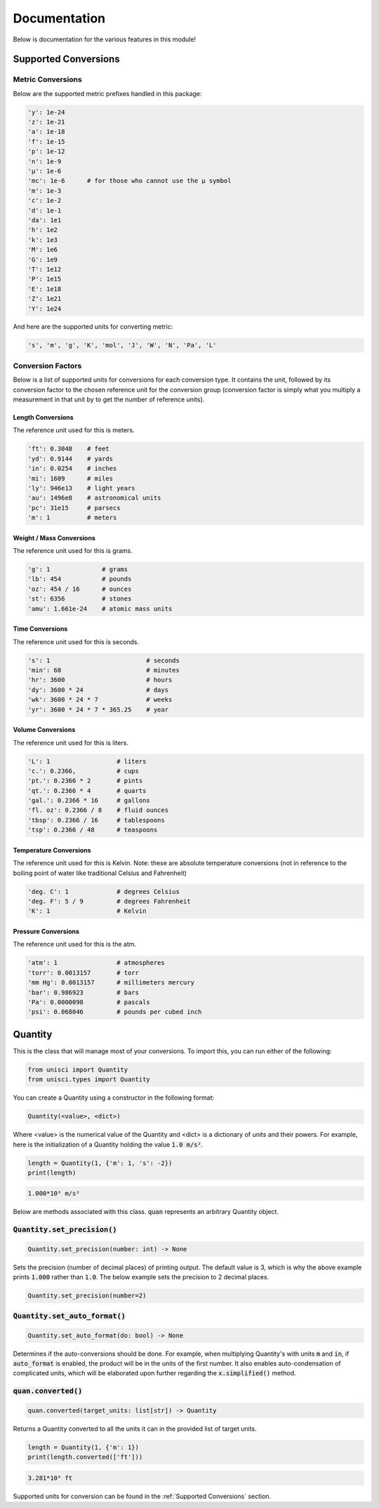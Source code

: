 Documentation
=============

Below is documentation for the various features in this module!

.. _Supported Conversions:

Supported Conversions
---------------------

Metric Conversions
~~~~~~~~~~~~~~~~~~

Below are the supported metric prefixes handled in this package:

.. code:: python

    'y': 1e-24
    'z': 1e-21
    'a': 1e-18
    'f': 1e-15
    'p': 1e-12
    'n': 1e-9
    'µ': 1e-6
    'mc': 1e-6      # for those who cannot use the µ symbol
    'm': 1e-3
    'c': 1e-2
    'd': 1e-1
    'da': 1e1
    'h': 1e2
    'k': 1e3
    'M': 1e6
    'G': 1e9
    'T': 1e12
    'P': 1e15
    'E': 1e18
    'Z': 1e21
    'Y': 1e24

And here are the supported units for converting metric:

.. code:: python

    's', 'm', 'g', 'K', 'mol', 'J', 'W', 'N', 'Pa', 'L'

Conversion Factors
~~~~~~~~~~~~~~~~~~

Below is a list of supported units for conversions for each conversion type. It contains the unit, followed by its conversion factor to the chosen reference unit for the conversion group (conversion factor is simply what you multiply a measurement in that unit by to get the number of reference units).

Length Conversions
++++++++++++++++++

The reference unit used for this is meters.

.. code:: python

    'ft': 0.3048    # feet
    'yd': 0.9144    # yards
    'in': 0.0254    # inches
    'mi': 1609      # miles
    'ly': 946e13    # light years
    'au': 1496e8    # astronomical units
    'pc': 31e15     # parsecs
    'm': 1          # meters

Weight / Mass Conversions
+++++++++++++++++++++++++

The reference unit used for this is grams.

.. code:: python

    'g': 1              # grams
    'lb': 454           # pounds
    'oz': 454 / 16      # ounces
    'st': 6356          # stones
    'amu': 1.661e-24    # atomic mass units

Time Conversions
++++++++++++++++

The reference unit used for this is seconds.

.. code:: python

    's': 1                          # seconds
    'min': 60                       # minutes
    'hr': 3600                      # hours
    'dy': 3600 * 24                 # days
    'wk': 3600 * 24 * 7             # weeks
    'yr': 3600 * 24 * 7 * 365.25    # year

Volume Conversions
++++++++++++++++++

The reference unit used for this is liters.

.. code:: python

    'L': 1                  # liters
    'c.': 0.2366,           # cups
    'pt.': 0.2366 * 2       # pints
    'qt.': 0.2366 * 4       # quarts
    'gal.': 0.2366 * 16     # gallons
    'fl. oz': 0.2366 / 8    # fluid ounces
    'tbsp': 0.2366 / 16     # tablespoons
    'tsp': 0.2366 / 48      # teaspoons

Temperature Conversions
+++++++++++++++++++++++

The reference unit used for this is Kelvin. Note: these are absolute temperature conversions (not in reference to the boiling point of water like traditional Celsius and Fahrenheit)

.. code:: python

    'deg. C': 1             # degrees Celsius
    'deg. F': 5 / 9         # degrees Fahrenheit
    'K': 1                  # Kelvin

Pressure Conversions
++++++++++++++++++++

The reference unit used for this is the atm.

.. code:: python

    'atm': 1                # atmospheres
    'torr': 0.0013157       # torr
    'mm Hg': 0.0013157      # millimeters mercury
    'bar': 0.986923         # bars
    'Pa': 0.0000098         # pascals
    'psi': 0.068046         # pounds per cubed inch

Quantity
--------

This is the class that will manage most of your conversions. To import this, you can run either of the following:

.. code:: python

    from unisci import Quantity
    from unisci.types import Quantity

You can create a Quantity using a constructor in the following format: 

.. code:: 

    Quantity(<value>, <dict>)

Where <value> is the numerical value of the Quantity and <dict> is a dictionary of units and their powers. For example, here is the initialization of a Quantity holding the value :code:`1.0 m/s²`.

.. code:: python

    length = Quantity(1, {'m': 1, 's': -2})
    print(length)

.. code:: 

    1.000*10⁰ m/s²

Below are methods associated with this class. :code:`quan` represents an arbitrary Quantity object.

:code:`Quantity.set_precision()`
~~~~~~~~~~~~~~~~~~~~~~~~~~~~~~~~

.. code:: python

    Quantity.set_precision(number: int) -> None

Sets the precision (number of decimal places) of printing output. The default value is 3, which is why the above example prints :code:`1.000` rather than :code:`1.0`. The below example sets the precision to 2 decimal places.

.. code:: python

    Quantity.set_precision(number=2)

:code:`Quantity.set_auto_format()`
~~~~~~~~~~~~~~~~~~~~~~~~~~~~~~~~~~

.. code:: python

    Quantity.set_auto_format(do: bool) -> None

Determines if the auto-conversions should be done. For example, when multiplying Quantity's with units :code:`m` and :code:`in`, if :code:`auto_format` is enabled, the product will be in the units of the first number. It also enables auto-condensation of complicated units, which will be elaborated upon further regarding the :code:`x.simplified()` method.

:code:`quan.converted()`
~~~~~~~~~~~~~~~~~~~~~~~~

.. code:: python

    quan.converted(target_units: list[str]) -> Quantity

Returns a Quantity converted to all the units it can in the provided list of target units. 

.. code:: python

    length = Quantity(1, {'m': 1})
    print(length.converted(['ft']))

.. code::

    3.281*10⁰ ft

Supported units for conversion can be found in the :ref:`Supported Conversions` section.